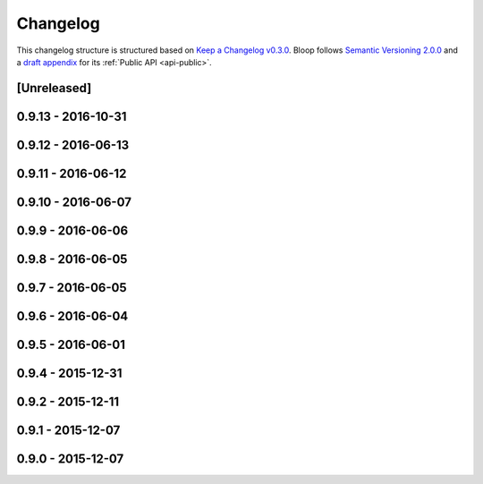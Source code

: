 ===========
 Changelog
===========

This changelog structure is structured based on `Keep a Changelog v0.3.0`__.
Bloop follows `Semantic Versioning 2.0.0`__ and a `draft appendix`__ for its :ref:`Public API <api-public>`.

__ http://keepachangelog.com/en/0.3.0/
__ http://semver.org/spec/v2.0.0.html
__ https://gist.github.com/numberoverzero/c5d0fc6dea624533d004239a27e545ad

--------------
 [Unreleased]
--------------

---------------------
 0.9.13 - 2016-10-31
---------------------

---------------------
 0.9.12 - 2016-06-13
---------------------

---------------------
 0.9.11 - 2016-06-12
---------------------

---------------------
 0.9.10 - 2016-06-07
---------------------

--------------------
 0.9.9 - 2016-06-06
--------------------

--------------------
 0.9.8 - 2016-06-05
--------------------

--------------------
 0.9.7 - 2016-06-05
--------------------

--------------------
 0.9.6 - 2016-06-04
--------------------

--------------------
 0.9.5 - 2016-06-01
--------------------

--------------------
 0.9.4 - 2015-12-31
--------------------

--------------------
 0.9.2 - 2015-12-11
--------------------

--------------------
 0.9.1 - 2015-12-07
--------------------

.. _changelog-v0.9.0:

--------------------
 0.9.0 - 2015-12-07
--------------------
